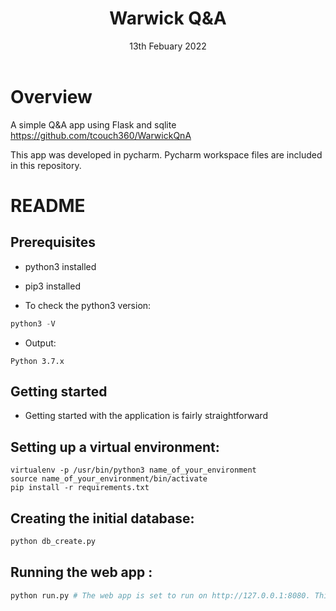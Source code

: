 #+TITLE:  Warwick Q&A
#+DATE: 13th Febuary 2022

* Overview
A simple Q&A app using Flask and sqlite
https://github.com/tcouch360/WarwickQnA

This app was developed in pycharm. Pycharm workspace files are included in this repository.

* README

** Prerequisites

- python3 installed
- pip3 installed

- To check the python3 version:
#+BEGIN_SRC python
  python3 -V
#+END_SRC

- Output:
#+BEGIN_SRC 
  Python 3.7.x
#+END_SRC


** Getting started

- Getting started with the application is fairly straightforward

** Setting up a virtual environment:

#+BEGIN_SRC 
virtualenv -p /usr/bin/python3 name_of_your_environment
source name_of_your_environment/bin/activate
pip install -r requirements.txt
#+END_SRC
** Creating the initial database:
#+BEGIN_SRC python 
 python db_create.py
#+END_SRC

** Running the web app :
#+BEGIN_SRC python 
python run.py # The web app is set to run on http://127.0.0.1:8080. This can be changed by modifying the run.py
#+END_SRC


